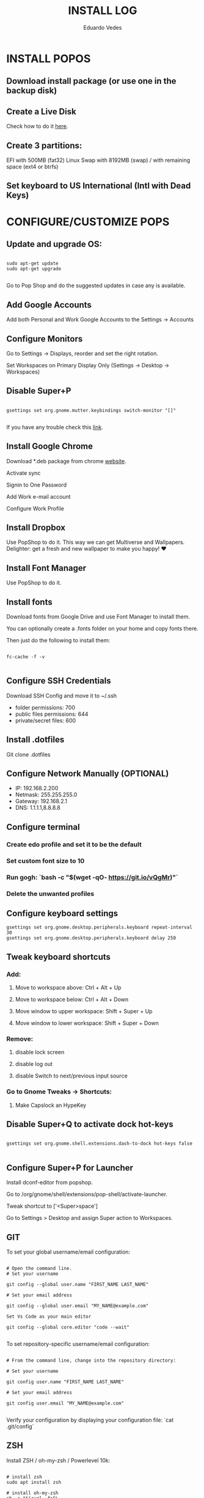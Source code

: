 #+TITLE: INSTALL LOG
#+AUTHOR: Eduardo Vedes
#+STARTUP: content


* INSTALL POPOS

** Download install package (or use one in the backup disk)

** Create a Live Disk

Check how to do it [[https://support.system76.com/articles/live-disk][here]].

** Create 3 partitions:

EFI with 500MB (fat32)
Linux Swap with 8192MB (swap)
/ with remaining space (ext4 or btrfs)

** Set keyboard to US International (Intl with Dead Keys)

* CONFIGURE/CUSTOMIZE POPS

** Update and upgrade OS:

#+begin_src shell

sudo apt-get update
sudo apt-get upgrade

#+end_src

Go to Pop Shop and do the suggested updates in case any is available.

** Add Google Accounts

Add both Personal and Work Google Accounts to the Settings -> Accounts

** Configure Monitors

Go to Settings -> Displays, reorder and set the right rotation.

Set Workspaces on Primary Display Only (Settings -> Desktop -> Workspaces)

** Disable Super+P

#+begin_src shell

gsettings set org.gnome.mutter.keybindings switch-monitor "[]"

#+end_src

If you have any trouble check this [[https://askubuntu.com/questions/68463/how-to-disable-global-super-p-shortcut][link]].

** Install Google Chrome

Download *.deb package from chrome [[https://google.com/chrome][website]].

Activate sync

Signin to One Password

Add Work e-mail account

Configure Work Profile

** Install Dropbox

Use PopShop to do it.
This way we can get Multiverse and Wallpapers.
Delighter: get a fresh and new wallpaper to make you happy!  ♥

** Install Font Manager

Use PopShop to do it.

** Install fonts

Download fonts from Google Drive and use Font Manager to install them.

You can optionally create a .fonts folder on your home and copy fonts there.

Then just do the following to install them:

#+begin_src shell

fc-cache -f -v 

#+end_src

** Configure SSH Credentials

Download SSH Config and move it to ~/.ssh

- folder permissions: 700
- public files permissions: 644
- private/secret files: 600

** Install .dotfiles

Git clone .dotfiles

** Configure Network Manually (OPTIONAL)

- IP: 192.168.2.200
- Netmask: 255.255.255.0
- Gateway: 192.168.2.1
- DNS: 1.1.1.1,8.8.8.8

** Configure terminal

***  Create edo profile and set it to be the default
***  Set custom font size to 10
***  Run gogh: `bash -c "$(wget -qO- https://git.io/vQgMr)"`
***  Delete the unwanted profiles

** Configure keyboard settings

#+begin_src shell
gsettings set org.gnome.desktop.peripherals.keyboard repeat-interval 30
gsettings set org.gnome.desktop.peripherals.keyboard delay 250
#+end_src

** Tweak keyboard shortcuts

*** Add:
**** Move to workspace above: Ctrl + Alt + Up
**** Move to workspace below: Ctrl + Alt + Down
**** Move window to upper workspace: Shift + Super + Up
**** Move window to lower workspace: Shift + Super + Down

*** Remove:

**** disable lock screen
**** disable log out
**** disable Switch to next/previous input source

*** Go to Gnome Tweaks -> Shortcuts:
**** Make Capslock an HypeKey

** Disable Super+Q to activate dock hot-keys

#+begin_src shell

gsettings set org.gnome.shell.extensions.dash-to-dock hot-keys false

#+end_src


** Configure Super+P for Launcher

Install dconf-editor from popshop.

Go to /org/gnome/shell/extensions/pop-shell/activate-launcher. 

Tweak shortcut to ['<Super>space']

Go to Settings > Desktop and assign Super action to Workspaces.

** GIT

To set your global username/email configuration:

#+begin_src shell

# Open the command line.
# Set your username

git config --global user.name "FIRST_NAME LAST_NAME"

# Set your email address

git config --global user.email "MY_NAME@example.com"

Set Vs Code as your main editor 

git config --global core.editor "code --wait"

#+end_src

To set repository-specific username/email configuration:

#+begin_src shell

# From the command line, change into the repository directory:

# Set your username

git config user.name "FIRST_NAME LAST_NAME"

# Set your email address

git config user.email "MY_NAME@example.com"

#+end_src

Verify your configuration by displaying your configuration file: `cat .git/config`

** ZSH

Install ZSH / oh-my-zsh / Powerlevel 10k:

#+begin_src shell

# install zsh
sudo apt install zsh

# install oh-my-zsh
sh -c "$(curl -fsSL https://raw.githubusercontent.com/ohmyzsh/ohmyzsh/master/tools/install.sh)"

# create a ln to .zshrc
ln -s ~/.dotfiles/linux/zshrc/.zshrc ~/.zshrc

#change default shell to zsh
chsh -s /bin/zsh

# install plugins

## zsh-autosuggestions
git clone https://github.com/zsh-users/zsh-autosuggestions ${ZSH_CUSTOM:-~/.oh-my-zsh/custom}/plugins/zsh-autosuggestions

## zsh-syntax-highlighting
git clone https://github.com/zsh-users/zsh-syntax-highlighting.git ${ZSH_CUSTOM:-~/.oh-my-zsh/custom}/plugins/zsh-syntax-highlighting

# install Powerlevel 10k
git clone --depth=1 https://github.com/romkatv/powerlevel10k.git ${ZSH_CUSTOM:-$HOME/.oh-my-zsh/custom}/themes/powerlevel10k

#+end_src

** NODE

#+begin_src shell

# Install NVM
curl -o- https://raw.githubusercontent.com/nvm-sh/nvm/v0.35.3/install.sh | bash

# Quit terminal and open it again

nvm install --lts
nvm install --latest-npm
nvm install v14
nvm install v16
nvm alias default v16
nvm use default

# Increase the number of watchers
echo 'fs.inotify.max_user_watches=524288' | sudo tee -a /etc/sysctl.conf

# and then 
sudo sysctl -p


#+end_src


** Install YARN

#+begin_src shell

sudo npm install --global yarn

#+end_src


** DIRENV

#+begin_src shell

 sudo apt install direnv

#+end_src

Add to .zshrc (it should be there): `eval "$(direnv hook zsh)"`

** DOCKER

#+begin_src shell

sudo apt install docker docker-compose
sudo groupadd docker
sudo gpasswd -a $USER docker
newgrp docker

#+end_src

** kubectl  / minikube


#+begin_src shell

# Download latest kubectl release
curl -LO "https://dl.k8s.io/release/**$(**curl -L -s https://dl.k8s.io/release/stable.txt**)**/bin/linux/amd64/kubectl"

# Install kubectl
sudo install -o root -g root -m 0755 kubectl /usr/local/bin/kubectl

# Download latest minikube release
curl -LO https://storage.googleapis.com/minikube/releases/latest/minikube-linux-amd64

# Install minikube
sudo install minikube-linux-amd64 /usr/local/bin/minikube

#+end_src

** CLOJURE

#+begin_src shell

sudo apt install clojure leiningen

#+end_src

** OPENSSH

Install by doing:

#+begin_src shell

sudo apt install openssh-server
sudo systemctl enable ssh

#+end_src

* Install Software

Uninstall unwanted software, such as Open Office.

** VISUAL STUDIO CODE
Download app from site.
Turn sync settings on and login with GitHub

** Install from APT
*** VIM
*** GLANCES
*** NEOFETCH
*** TRACEROUTE

** Install from Pop Shop:

*** Gnome Tweaks
*** VS Code
*** Zulip
*** Discord
*** Franz
**** Disable Franz Todos
**** Join the Dark Force
**** Link Whatsapp Account
*** Slack
*** Flameshot
**** Add it to startup
*** Spotify
*** Telegram

** Gnome Stuff

#+begin_src shell

sudo apt install gnome-shell-extensions
sudo apt install chrome-gnome-shell

#+end_src


** Install VLC

#+begin_src shell

sudo apt install vlc
sudo apt install vlc-plugin-access-extra libbluray-bdj 

#+end_src

** INSTALL EMACS

#+begin_src shell

# remove old packages to avoid conflicts
sudo apt remote --autoremove emacs emacs-common

# add the ppa
sudo add-apt-repository ppa:kelleyk/emacs

# update system package cache
sudo apt update

# install Emacs28
sudo apt install emacs28

#+end_src

*** Install all the icons fonts. 

M-x install-all-the-icons-fonts

* KEYBOARD AND TILING

** Install Gnome Extensions:
*** OpenWeather
*** sound input device chooser
*** gTile

** Configure GTILE

    Basics: Disable Global resize presets

    Grid Sizes: 8x8,4x4,3x2

| key | dimensions | origin cell | destination cell |
|-----+------------+-------------+------------------|
| j   |        4x4 |         1:1 |              2:4 |
| ;   |        4x4 |         3:1 |              4:4 |
| k   |        3x2 |         1:1 |              2:2 |
| l   |        3x2 |         2:1 |              3:2 |
| h   |        3x2 |         1:1 |              1:2 |
| ´   |        3x2 |         3:1 |              3:2 |
| r   |        4x4 |         1:1 |              4:2 |
| v   |        4x4 |         1:3 |              4:4 |
| ]   |        4x4 |         1:1 |              4:4 |
| [   |        3x2 |         2:1 |              2:4 |
| q   |        3x2 |         1:1 |              1:1 |
| w   |        3x2 |         2:1 |              2:1 |
| e   |        3x2 |         3:1 |              3:1 |
| z   |        3x2 |         1:2 |              1:2 |
| x   |        3x2 |         2:2 |              2:2 |
| c   |        3x2 |         3:2 |              3:2 |
| u   |        4x4 |         1:1 |              2:2 |
| p   |        4x4 |         3:1 |              4:2 |
| m   |        4x4 |         1:3 |              2:4 |
| /   |        4x4 |         3:3 |              4:4 |
| i   |        3x2 |         1:1 |              2:1 |
| o   |        3x2 |         2:1 |              3:1 |
| ,   |        3x2 |         1:2 |              2:2 |
| .   |        3x2 |         2x2 |              3x2 |

* Themes

*** WhiteSur GTK Theme: https://github.com/vinceliuice/WhiteSur-gtk-theme
*** WhiteSur Icons: https://github.com/vinceliuice/WhiteSur-icon-theme
*** WhiteSur Cursors: https://www.gnome-look.org/p/1411743/


* FAQ

In case you see an error “manpath: can’t set the locale; make sure $LC_* and $LANG are correct”, one way to solve it is:

#+begin_src shell

sudo locale-gene “en_US.UTF-8”

# edit /etc/default/locale

```tsx
LANG=en_US.UTF-8
LC_ALL=en_US.UTF-8
```

source /etc/default/locale

#+end_src



      
